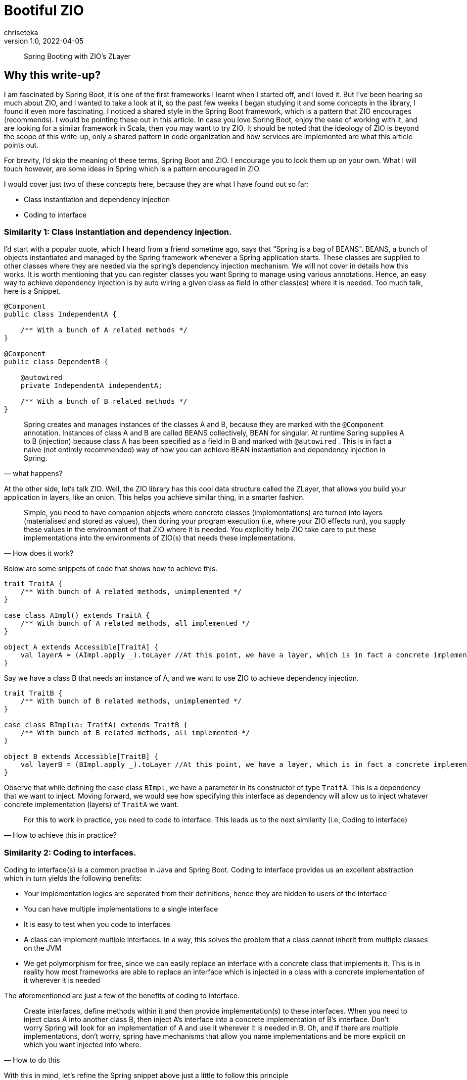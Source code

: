 = Bootiful ZIO
chriseteka
v1.0, 2022-04-05
:title: Bootiful ZIO
:imagesdir: ../media/2022-04-05-bootiful-zio
:lang: en
:tags: [scala, zio, zlayer, service-pattern]
> Spring Booting with ZIO's ZLayer

== Why this write-up?
I am fascinated by Spring Boot, it is one of the first frameworks I learnt when I started off, and I loved it. But I've been hearing so much about ZIO, and I wanted to take a look at it, so the past few weeks I began studying it and some concepts in the library, I found it even more fascinating. I noticed a shared style in the Spring Boot framework, which is a pattern that ZIO encourages (recommends). I would be pointing these out in this article. In case you love Spring Boot, enjoy the ease of working with it, and are looking for a similar framework in Scala, then you may want to try ZIO. It should be noted that the ideology of ZIO is beyond the scope of this write-up, only a shared pattern in code organization and how services are implemented are what this article points out.

For brevity, I’d skip the meaning of these terms, Spring Boot and ZIO. I encourage you to look them up on your own. What I will touch however, are some ideas in Spring which is a pattern encouraged in ZIO.

I would cover just two of these concepts here, because they are what I have found out so far:

- Class instantiation and dependency injection
- Coding to interface

=== Similarity 1: Class instantiation and dependency injection.
I’d start with a popular quote, which I heard from a friend sometime ago, says that "Spring is a bag of BEANS". BEANS, a bunch of objects instantiated and managed by the Spring framework whenever a Spring application starts. These classes are supplied to other classes where they are needed via the spring’s dependency injection mechanism. We will not cover in details how this works. It is worth mentioning that you can register classes you want Spring to manage using various annotations. Hence, an easy way to achieve dependency injection is by auto wiring a given class as field in other class(es) where it is needed. Too much talk, here is a Snippet.

[source, Java]
----
@Component
public class IndependentA {

    /** With a bunch of A related methods */
}

@Component
public class DependentB {

    @autowired
    private IndependentA independentA;

    /** With a bunch of B related methods */
}
----
[quote, what happens?]
Spring creates and manages instances of the classes A and B, because they are marked with the `@Component` annotation. Instances of class A and B are called BEANS collectively, BEAN for singular. At runtime Spring supplies A to B (injection) because class A has been specified as a field in B and marked with `@autowired` . This is in fact a naive (not entirely recommended) way of how you can achieve BEAN instantiation and dependency injection in Spring.

At the other side, let’s talk ZIO. Well, the ZIO library has this cool data structure called the ZLayer, that allows you build your application in layers, like an onion. This helps you achieve similar thing, in a smarter fashion.

[quote, How does it work?]
Simple, you need to have companion objects where concrete classes (implementations) are turned into layers (materialised and stored as values), then during your program execution (i.e, where your ZIO effects run), you supply these values in the environment of that ZIO where it is needed. You explicitly help ZIO take care to put these implementations into the environments of ZIO(s) that needs these implementations.

Below are some snippets of code that shows how to achieve this.
[source,scala]
----
trait TraitA {
    /** With bunch of A related methods, unimplemented */
}

case class AImpl() extends TraitA {
    /** With bunch of A related methods, all implemented */
}

object A extends Accessible[TraitA] {
    val layerA = (AImpl.apply _).toLayer //At this point, we have a layer, which is in fact a concrete implementation of A (class instantiation)
}
----
Say we have a class B that needs an instance of A, and we want to use ZIO to achieve dependency injection.
[source, scala]
----
trait TraitB {
    /** With bunch of B related methods, unimplemented */
}

case class BImpl(a: TraitA) extends TraitB {
    /** With bunch of B related methods, all implemented */
}

object B extends Accessible[TraitB] {
    val layerB = (BImpl.apply _).toLayer //At this point, we have a layer, which is in fact a concrete implementation of B (class instantiation)
}
----
Observe that while defining the case class `BImpl`, we have a parameter in its constructor of type `TraitA`. This is a dependency that we want to inject. Moving forward, we would see how specifying this interface as dependency will allow us to inject whatever concrete implementation (layers) of `TraitA` we want.
[quote, How to achieve this in practice?]
For this to work in practice, you need to code to interface. This leads us to the next similarity (i.e, Coding to interface)

=== Similarity 2: Coding to interfaces.
Coding to interface(s) is a common practise in Java and Spring Boot. Coding to interface provides us an excellent abstraction which in turn yields the following benefits:

- Your implementation logics are seperated from their definitions, hence they are hidden to users of the interface
- You can have multiple implementations to a single interface
- It is easy to test when you code to interfaces
- A class can implement multiple interfaces. In a way, this solves the problem that a class cannot inherit from multiple classes on the JVM
- We get polymorphism for free, since we can easily replace an interface with a concrete class that implements it. This is in reality how most frameworks are able to replace an interface which is injected in a class with a concrete implementation of it wherever it is needed

The aforementioned are just a few of the benefits of coding to interface.

[quote, How to do this]
Create interfaces, define methods within it and then provide implementation(s) to these interfaces. When you need to inject class A into another class B, then inject A's interface into a concrete implementation of B's interface. Don’t worry Spring will look for an implementation of A and use it wherever it is needed in B. Oh, and if there are multiple implementations, don’t worry, spring have mechanisms that allow you name implementations and be more explicit on which you want injected into where.

With this in mind, let's refine the Spring snippet above just a little to follow this principle
[source, java]
----
public interface InterfaceA {

    /** Bunch of A related unimplemented methods */
}
@Service
public class A implements InterfaceA {

    /** Provides implementation to the bunch of methods specified by the interface A */
}
----
Assuming B respect same pattern as above, but this time in an implementation of B, it needs A, we can do the following:
[source, java]
----
@Service
Public class B implements InterfaceB {

    //See the line below, we inject the interface and trust on spring to provide a bean containing implementations to interface A
    @autowired
    private InterfaceA interfaceA;

    /** Provides implementation to the bunch of methods specified by the interface B */
}
----

Now to point out that ZIO's ZLayer preaches similar concept and is in fact called the SERVICE pattern.
[quote, What is the SERVICE pattern?]
SERVICE pattern means coding to interface(s), instantiating concrete classes as layers in companion objects of interfaces, and finally injecting these layers in the environment of any effect where they're needed.

The service pattern follows these simple rules

- If you ever want to create a service, then create traits
[source, scala]
----
trait TraitA {

    /** Bunch of A unimplemented methods */
}
----
- Create a companion object for this trait, where you will materialise concrete classes of it as layers, only this time you have to extend `ZIO#Accessible`
[source, scala]
----
object TraitA extends Accessible[TraitA] {

   //We now create vals holding a concrete implementation (layers)
   val live = (A.apply _).toLayer
   val test = (AnotherA.apply _).toLayer
}
----
- Create case classes that extends (implements) this trait. These are in fact the concrete implementations that are stored in vals as layers above
[source, scala]
----
case class A() extends TraitA {

    /** Provides implementation to the bunch of methods specified by the trait A */
}
----
- Say you have another trait `DependentTraitB` following ZIO SERVICE pattern as described above. However, one of its implementations (case class) needs `TraitA`, then supply `TraitA` to that case class as a parameter.
[source, scala]
----
case class DependentB(traitA: TraitA) extends TraitB {

    /** Provides implementation to the bunch of methods specified by the trait B */
}
----
Notice how you easily stick to coding against interfaces, during definition, implementation and injecting interfaces to other implementations where they are needed. Note that ZIO won’t choose an implementation on your behalf for an effect to run. It will only tell you at compile time to choose an implementation which should be in scope of the effect being run.
[source, scala]
----
Val computeAverage = for {
    b = ZIO.service[DependentB]
    avg <- b.compute(10, 3) //Assuming we had a compute method which takes two ints and gives a UIO[Double]
} yield avg
----
In the main method of our ZIOApp, we can call our program (computeAverage) as follows:

`computeAverage.provide(…).exitCode`

Notice that in the braces, we have to inject layers (the concrete classes which we have assigned to vals within our companion objects) as environment which will be used by the effect. In our case we need `DependentTraitB` since we are working with it.
[source, scala]
----
computeAverage.provide(
    DependentTraitB.live
).exitCode
----

ZIO tells you that `DependentTraitB.live` relies on some trait `TraitA`, please provide an implementation. Looking up to the companion object for `TraitA`, there are different implementations, you just have to choose one and supply
[source, scala]
----
computeAverage.provide(
    DependentTraitB.live,
    TraitA.live //Notice here, that nothing stops us from injecting the test version of TraitA, i.e “TraitA.test”
).exitCode
----

Very simple, but powerful and even more clear, because this time, you won't just be trusting ZIO to do dependency injection for you, you will be trusting you to instruct ZIO on how and where to instantiate a layer, where and which layer to inject into what effect. If you create an effect that needs a layer, but it couldn't find it in its environment, then you trust ZIO to tell you this at compile time.

> This is the amount control you get, this is you Spring Booting with ZIO in a fancy and more powerful way.

True these snippets does not do so much, if you are curious to see an example, I have attached one to this write-up, https://github.com/lunatech-labs/bootiful-zio[here].

I have chosen not to compare their differences in mechanism, because I just don’t want to discuss here how spring instantiates its classes. However, you can see how ZIO (or You instruct ZIO) to turn your implementation classes into layers, and you get to choose which layer you pass into what environment for an effect to run. Many thanks to the Kit Langton (author of ZIO magic) which is in fact the magic behind this simplicity.

A better title would have been beautiful ZIO, but I needed to tell folks like me who love the spring world that porting could be fun. IMO, I'd say that ZIO is to Scala what Spring boot is to Java.
